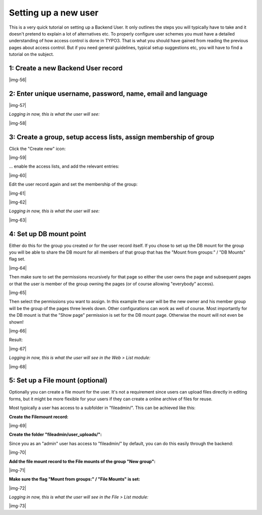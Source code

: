 ﻿.. include:: Images.txt

.. ==================================================
.. FOR YOUR INFORMATION
.. --------------------------------------------------
.. -*- coding: utf-8 -*- with BOM.

.. ==================================================
.. DEFINE SOME TEXTROLES
.. --------------------------------------------------
.. role::   underline
.. role::   typoscript(code)
.. role::   ts(typoscript)
   :class:  typoscript
.. role::   php(code)


Setting up a new user
^^^^^^^^^^^^^^^^^^^^^

This is a very quick tutorial on setting up a Backend User. It only
outlines the steps you will typically have to take and it doesn't
pretend to explain a lot of alternatives etc. To properly configure
user schemes you must have a detailed understanding of how access
control is done in TYPO3. That is what you should have gained from
reading the previous pages about access control. But if you need
general guidelines, typical setup suggestions etc, you will have to
find a tutorial on the subject.


1: Create a new Backend User record
"""""""""""""""""""""""""""""""""""

|img-56|


2: Enter unique username, password, name, email and language
""""""""""""""""""""""""""""""""""""""""""""""""""""""""""""

|img-57|

*Logging in now, this is what the user will see:*

|img-58|


3: Create a group, setup access lists, assign membership of group
"""""""""""""""""""""""""""""""""""""""""""""""""""""""""""""""""

Click the "Create new" icon:

|img-59|

... enable the access lists, and add the relevant entries:

|img-60|

Edit the user record again and set the membership of the group:

|img-61|

|img-62|

*Logging in now, this is what the user will see:*

|img-63|


4: Set up DB mount point
""""""""""""""""""""""""

Either do this for the group you created or for the user record
itself. If you chose to set up the DB mount for the group you will be
able to share the DB mount for all members of that group that has the
"Mount from groups:" / "DB Mounts" flag set.

|img-64|

Then make sure to set the permissions recursively for that page so
either the user owns the page and subsequent pages or that the user is
member of the group owning the pages (or of course allowing
"everybody" access).

|img-65|

Then select the permissions you want to assign. In this example the
user will be the new owner and his member group will be the group of
the pages three levels down. Other configurations can work as well of
course. Most importantly for the DB mount is that the "Show page"
permission is set for the DB mount page. Otherwise the mount will not
even be shown!

|img-66|

Result:

|img-67|

*Logging in now, this is what the user will see in the Web > List
module:*

|img-68|


5: Set up a File mount (optional)
"""""""""""""""""""""""""""""""""

Optionally you can create a file mount for the user. It's not a
requirement since users can upload files directly in editing forms,
but it might be more flexible for your users if they can create a
online archive of files for reuse.

Most typically a user has access to a subfolder in "fileadmin/". This
can be achieved like this:

**Create the Filemount record:**

|img-69|

**Create the folder "fileadmin/user\_uploads/":**

Since you as an "admin" user has access to "fileadmin/" by default,
you can do this easily through the backend:

|img-70|

**Add the file mount record to the File mounts of the group "New
group":**

|img-71|

**Make sure the flag "Mount from groups:" / "File Mounts" is set:**

|img-72|

*Logging in now, this is what the user will see in the File > List
module:*

|img-73|


